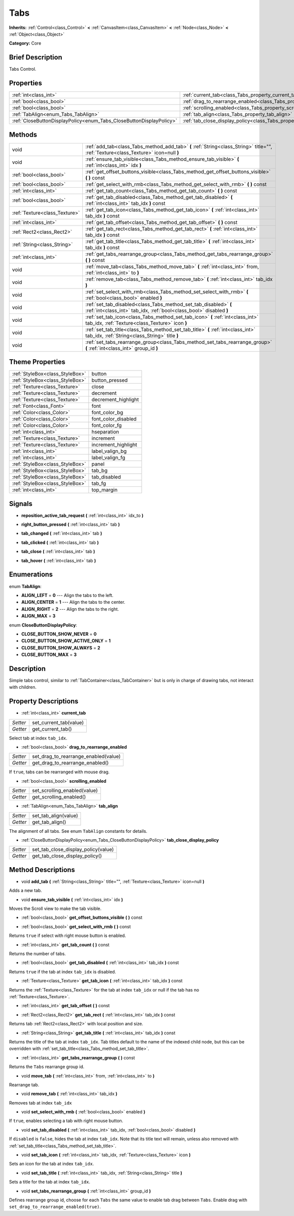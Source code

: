 .. Generated automatically by doc/tools/makerst.py in Godot's source tree.
.. DO NOT EDIT THIS FILE, but the Tabs.xml source instead.
.. The source is found in doc/classes or modules/<name>/doc_classes.

.. _class_Tabs:

Tabs
====

**Inherits:** :ref:`Control<class_Control>` **<** :ref:`CanvasItem<class_CanvasItem>` **<** :ref:`Node<class_Node>` **<** :ref:`Object<class_Object>`

**Category:** Core

Brief Description
-----------------

Tabs Control.

Properties
----------

+---------------------------------------------------------------------+---------------------------------------------------------------------------------+
| :ref:`int<class_int>`                                               | :ref:`current_tab<class_Tabs_property_current_tab>`                             |
+---------------------------------------------------------------------+---------------------------------------------------------------------------------+
| :ref:`bool<class_bool>`                                             | :ref:`drag_to_rearrange_enabled<class_Tabs_property_drag_to_rearrange_enabled>` |
+---------------------------------------------------------------------+---------------------------------------------------------------------------------+
| :ref:`bool<class_bool>`                                             | :ref:`scrolling_enabled<class_Tabs_property_scrolling_enabled>`                 |
+---------------------------------------------------------------------+---------------------------------------------------------------------------------+
| :ref:`TabAlign<enum_Tabs_TabAlign>`                                 | :ref:`tab_align<class_Tabs_property_tab_align>`                                 |
+---------------------------------------------------------------------+---------------------------------------------------------------------------------+
| :ref:`CloseButtonDisplayPolicy<enum_Tabs_CloseButtonDisplayPolicy>` | :ref:`tab_close_display_policy<class_Tabs_property_tab_close_display_policy>`   |
+---------------------------------------------------------------------+---------------------------------------------------------------------------------+

Methods
-------

+-------------------------------+-----------------------------------------------------------------------------------------------------------------------------------------+
| void                          | :ref:`add_tab<class_Tabs_method_add_tab>` **(** :ref:`String<class_String>` title="", :ref:`Texture<class_Texture>` icon=null **)**     |
+-------------------------------+-----------------------------------------------------------------------------------------------------------------------------------------+
| void                          | :ref:`ensure_tab_visible<class_Tabs_method_ensure_tab_visible>` **(** :ref:`int<class_int>` idx **)**                                   |
+-------------------------------+-----------------------------------------------------------------------------------------------------------------------------------------+
| :ref:`bool<class_bool>`       | :ref:`get_offset_buttons_visible<class_Tabs_method_get_offset_buttons_visible>` **(** **)** const                                       |
+-------------------------------+-----------------------------------------------------------------------------------------------------------------------------------------+
| :ref:`bool<class_bool>`       | :ref:`get_select_with_rmb<class_Tabs_method_get_select_with_rmb>` **(** **)** const                                                     |
+-------------------------------+-----------------------------------------------------------------------------------------------------------------------------------------+
| :ref:`int<class_int>`         | :ref:`get_tab_count<class_Tabs_method_get_tab_count>` **(** **)** const                                                                 |
+-------------------------------+-----------------------------------------------------------------------------------------------------------------------------------------+
| :ref:`bool<class_bool>`       | :ref:`get_tab_disabled<class_Tabs_method_get_tab_disabled>` **(** :ref:`int<class_int>` tab_idx **)** const                             |
+-------------------------------+-----------------------------------------------------------------------------------------------------------------------------------------+
| :ref:`Texture<class_Texture>` | :ref:`get_tab_icon<class_Tabs_method_get_tab_icon>` **(** :ref:`int<class_int>` tab_idx **)** const                                     |
+-------------------------------+-----------------------------------------------------------------------------------------------------------------------------------------+
| :ref:`int<class_int>`         | :ref:`get_tab_offset<class_Tabs_method_get_tab_offset>` **(** **)** const                                                               |
+-------------------------------+-----------------------------------------------------------------------------------------------------------------------------------------+
| :ref:`Rect2<class_Rect2>`     | :ref:`get_tab_rect<class_Tabs_method_get_tab_rect>` **(** :ref:`int<class_int>` tab_idx **)** const                                     |
+-------------------------------+-----------------------------------------------------------------------------------------------------------------------------------------+
| :ref:`String<class_String>`   | :ref:`get_tab_title<class_Tabs_method_get_tab_title>` **(** :ref:`int<class_int>` tab_idx **)** const                                   |
+-------------------------------+-----------------------------------------------------------------------------------------------------------------------------------------+
| :ref:`int<class_int>`         | :ref:`get_tabs_rearrange_group<class_Tabs_method_get_tabs_rearrange_group>` **(** **)** const                                           |
+-------------------------------+-----------------------------------------------------------------------------------------------------------------------------------------+
| void                          | :ref:`move_tab<class_Tabs_method_move_tab>` **(** :ref:`int<class_int>` from, :ref:`int<class_int>` to **)**                            |
+-------------------------------+-----------------------------------------------------------------------------------------------------------------------------------------+
| void                          | :ref:`remove_tab<class_Tabs_method_remove_tab>` **(** :ref:`int<class_int>` tab_idx **)**                                               |
+-------------------------------+-----------------------------------------------------------------------------------------------------------------------------------------+
| void                          | :ref:`set_select_with_rmb<class_Tabs_method_set_select_with_rmb>` **(** :ref:`bool<class_bool>` enabled **)**                           |
+-------------------------------+-----------------------------------------------------------------------------------------------------------------------------------------+
| void                          | :ref:`set_tab_disabled<class_Tabs_method_set_tab_disabled>` **(** :ref:`int<class_int>` tab_idx, :ref:`bool<class_bool>` disabled **)** |
+-------------------------------+-----------------------------------------------------------------------------------------------------------------------------------------+
| void                          | :ref:`set_tab_icon<class_Tabs_method_set_tab_icon>` **(** :ref:`int<class_int>` tab_idx, :ref:`Texture<class_Texture>` icon **)**       |
+-------------------------------+-----------------------------------------------------------------------------------------------------------------------------------------+
| void                          | :ref:`set_tab_title<class_Tabs_method_set_tab_title>` **(** :ref:`int<class_int>` tab_idx, :ref:`String<class_String>` title **)**      |
+-------------------------------+-----------------------------------------------------------------------------------------------------------------------------------------+
| void                          | :ref:`set_tabs_rearrange_group<class_Tabs_method_set_tabs_rearrange_group>` **(** :ref:`int<class_int>` group_id **)**                  |
+-------------------------------+-----------------------------------------------------------------------------------------------------------------------------------------+

Theme Properties
----------------

+---------------------------------+---------------------+
| :ref:`StyleBox<class_StyleBox>` | button              |
+---------------------------------+---------------------+
| :ref:`StyleBox<class_StyleBox>` | button_pressed      |
+---------------------------------+---------------------+
| :ref:`Texture<class_Texture>`   | close               |
+---------------------------------+---------------------+
| :ref:`Texture<class_Texture>`   | decrement           |
+---------------------------------+---------------------+
| :ref:`Texture<class_Texture>`   | decrement_highlight |
+---------------------------------+---------------------+
| :ref:`Font<class_Font>`         | font                |
+---------------------------------+---------------------+
| :ref:`Color<class_Color>`       | font_color_bg       |
+---------------------------------+---------------------+
| :ref:`Color<class_Color>`       | font_color_disabled |
+---------------------------------+---------------------+
| :ref:`Color<class_Color>`       | font_color_fg       |
+---------------------------------+---------------------+
| :ref:`int<class_int>`           | hseparation         |
+---------------------------------+---------------------+
| :ref:`Texture<class_Texture>`   | increment           |
+---------------------------------+---------------------+
| :ref:`Texture<class_Texture>`   | increment_highlight |
+---------------------------------+---------------------+
| :ref:`int<class_int>`           | label_valign_bg     |
+---------------------------------+---------------------+
| :ref:`int<class_int>`           | label_valign_fg     |
+---------------------------------+---------------------+
| :ref:`StyleBox<class_StyleBox>` | panel               |
+---------------------------------+---------------------+
| :ref:`StyleBox<class_StyleBox>` | tab_bg              |
+---------------------------------+---------------------+
| :ref:`StyleBox<class_StyleBox>` | tab_disabled        |
+---------------------------------+---------------------+
| :ref:`StyleBox<class_StyleBox>` | tab_fg              |
+---------------------------------+---------------------+
| :ref:`int<class_int>`           | top_margin          |
+---------------------------------+---------------------+

Signals
-------

.. _class_Tabs_signal_reposition_active_tab_request:

- **reposition_active_tab_request** **(** :ref:`int<class_int>` idx_to **)**

.. _class_Tabs_signal_right_button_pressed:

- **right_button_pressed** **(** :ref:`int<class_int>` tab **)**

.. _class_Tabs_signal_tab_changed:

- **tab_changed** **(** :ref:`int<class_int>` tab **)**

.. _class_Tabs_signal_tab_clicked:

- **tab_clicked** **(** :ref:`int<class_int>` tab **)**

.. _class_Tabs_signal_tab_close:

- **tab_close** **(** :ref:`int<class_int>` tab **)**

.. _class_Tabs_signal_tab_hover:

- **tab_hover** **(** :ref:`int<class_int>` tab **)**

Enumerations
------------

.. _enum_Tabs_TabAlign:

.. _class_Tabs_constant_ALIGN_LEFT:

.. _class_Tabs_constant_ALIGN_CENTER:

.. _class_Tabs_constant_ALIGN_RIGHT:

.. _class_Tabs_constant_ALIGN_MAX:

enum **TabAlign**:

- **ALIGN_LEFT** = **0** --- Align the tabs to the left.

- **ALIGN_CENTER** = **1** --- Align the tabs to the center.

- **ALIGN_RIGHT** = **2** --- Align the tabs to the right.

- **ALIGN_MAX** = **3**

.. _enum_Tabs_CloseButtonDisplayPolicy:

.. _class_Tabs_constant_CLOSE_BUTTON_SHOW_NEVER:

.. _class_Tabs_constant_CLOSE_BUTTON_SHOW_ACTIVE_ONLY:

.. _class_Tabs_constant_CLOSE_BUTTON_SHOW_ALWAYS:

.. _class_Tabs_constant_CLOSE_BUTTON_MAX:

enum **CloseButtonDisplayPolicy**:

- **CLOSE_BUTTON_SHOW_NEVER** = **0**

- **CLOSE_BUTTON_SHOW_ACTIVE_ONLY** = **1**

- **CLOSE_BUTTON_SHOW_ALWAYS** = **2**

- **CLOSE_BUTTON_MAX** = **3**

Description
-----------

Simple tabs control, similar to :ref:`TabContainer<class_TabContainer>` but is only in charge of drawing tabs, not interact with children.

Property Descriptions
---------------------

.. _class_Tabs_property_current_tab:

- :ref:`int<class_int>` **current_tab**

+----------+------------------------+
| *Setter* | set_current_tab(value) |
+----------+------------------------+
| *Getter* | get_current_tab()      |
+----------+------------------------+

Select tab at index ``tab_idx``.

.. _class_Tabs_property_drag_to_rearrange_enabled:

- :ref:`bool<class_bool>` **drag_to_rearrange_enabled**

+----------+--------------------------------------+
| *Setter* | set_drag_to_rearrange_enabled(value) |
+----------+--------------------------------------+
| *Getter* | get_drag_to_rearrange_enabled()      |
+----------+--------------------------------------+

If ``true``, tabs can be rearranged with mouse drag.

.. _class_Tabs_property_scrolling_enabled:

- :ref:`bool<class_bool>` **scrolling_enabled**

+----------+------------------------------+
| *Setter* | set_scrolling_enabled(value) |
+----------+------------------------------+
| *Getter* | get_scrolling_enabled()      |
+----------+------------------------------+

.. _class_Tabs_property_tab_align:

- :ref:`TabAlign<enum_Tabs_TabAlign>` **tab_align**

+----------+----------------------+
| *Setter* | set_tab_align(value) |
+----------+----------------------+
| *Getter* | get_tab_align()      |
+----------+----------------------+

The alignment of all tabs. See enum ``TabAlign`` constants for details.

.. _class_Tabs_property_tab_close_display_policy:

- :ref:`CloseButtonDisplayPolicy<enum_Tabs_CloseButtonDisplayPolicy>` **tab_close_display_policy**

+----------+-------------------------------------+
| *Setter* | set_tab_close_display_policy(value) |
+----------+-------------------------------------+
| *Getter* | get_tab_close_display_policy()      |
+----------+-------------------------------------+

Method Descriptions
-------------------

.. _class_Tabs_method_add_tab:

- void **add_tab** **(** :ref:`String<class_String>` title="", :ref:`Texture<class_Texture>` icon=null **)**

Adds a new tab.

.. _class_Tabs_method_ensure_tab_visible:

- void **ensure_tab_visible** **(** :ref:`int<class_int>` idx **)**

Moves the Scroll view to make the tab visible.

.. _class_Tabs_method_get_offset_buttons_visible:

- :ref:`bool<class_bool>` **get_offset_buttons_visible** **(** **)** const

.. _class_Tabs_method_get_select_with_rmb:

- :ref:`bool<class_bool>` **get_select_with_rmb** **(** **)** const

Returns ``true`` if select with right mouse button is enabled.

.. _class_Tabs_method_get_tab_count:

- :ref:`int<class_int>` **get_tab_count** **(** **)** const

Returns the number of tabs.

.. _class_Tabs_method_get_tab_disabled:

- :ref:`bool<class_bool>` **get_tab_disabled** **(** :ref:`int<class_int>` tab_idx **)** const

Returns ``true`` if the tab at index ``tab_idx`` is disabled.

.. _class_Tabs_method_get_tab_icon:

- :ref:`Texture<class_Texture>` **get_tab_icon** **(** :ref:`int<class_int>` tab_idx **)** const

Returns the :ref:`Texture<class_Texture>` for the tab at index ``tab_idx`` or null if the tab has no :ref:`Texture<class_Texture>`.

.. _class_Tabs_method_get_tab_offset:

- :ref:`int<class_int>` **get_tab_offset** **(** **)** const

.. _class_Tabs_method_get_tab_rect:

- :ref:`Rect2<class_Rect2>` **get_tab_rect** **(** :ref:`int<class_int>` tab_idx **)** const

Returns tab :ref:`Rect2<class_Rect2>` with local position and size.

.. _class_Tabs_method_get_tab_title:

- :ref:`String<class_String>` **get_tab_title** **(** :ref:`int<class_int>` tab_idx **)** const

Returns the title of the tab at index ``tab_idx``. Tab titles default to the name of the indexed child node, but this can be overridden with :ref:`set_tab_title<class_Tabs_method_set_tab_title>`.

.. _class_Tabs_method_get_tabs_rearrange_group:

- :ref:`int<class_int>` **get_tabs_rearrange_group** **(** **)** const

Returns the ``Tabs`` rearrange group id.

.. _class_Tabs_method_move_tab:

- void **move_tab** **(** :ref:`int<class_int>` from, :ref:`int<class_int>` to **)**

Rearrange tab.

.. _class_Tabs_method_remove_tab:

- void **remove_tab** **(** :ref:`int<class_int>` tab_idx **)**

Removes tab at index ``tab_idx``

.. _class_Tabs_method_set_select_with_rmb:

- void **set_select_with_rmb** **(** :ref:`bool<class_bool>` enabled **)**

If ``true``, enables selecting a tab with right mouse button.

.. _class_Tabs_method_set_tab_disabled:

- void **set_tab_disabled** **(** :ref:`int<class_int>` tab_idx, :ref:`bool<class_bool>` disabled **)**

If ``disabled`` is ``false``, hides the tab at index ``tab_idx``. Note that its title text will remain, unless also removed with :ref:`set_tab_title<class_Tabs_method_set_tab_title>`.

.. _class_Tabs_method_set_tab_icon:

- void **set_tab_icon** **(** :ref:`int<class_int>` tab_idx, :ref:`Texture<class_Texture>` icon **)**

Sets an icon for the tab at index ``tab_idx``.

.. _class_Tabs_method_set_tab_title:

- void **set_tab_title** **(** :ref:`int<class_int>` tab_idx, :ref:`String<class_String>` title **)**

Sets a title for the tab at index ``tab_idx``.

.. _class_Tabs_method_set_tabs_rearrange_group:

- void **set_tabs_rearrange_group** **(** :ref:`int<class_int>` group_id **)**

Defines rearrange group id, choose for each ``Tabs`` the same value to enable tab drag between ``Tabs``. Enable drag with ``set_drag_to_rearrange_enabled(true)``.

